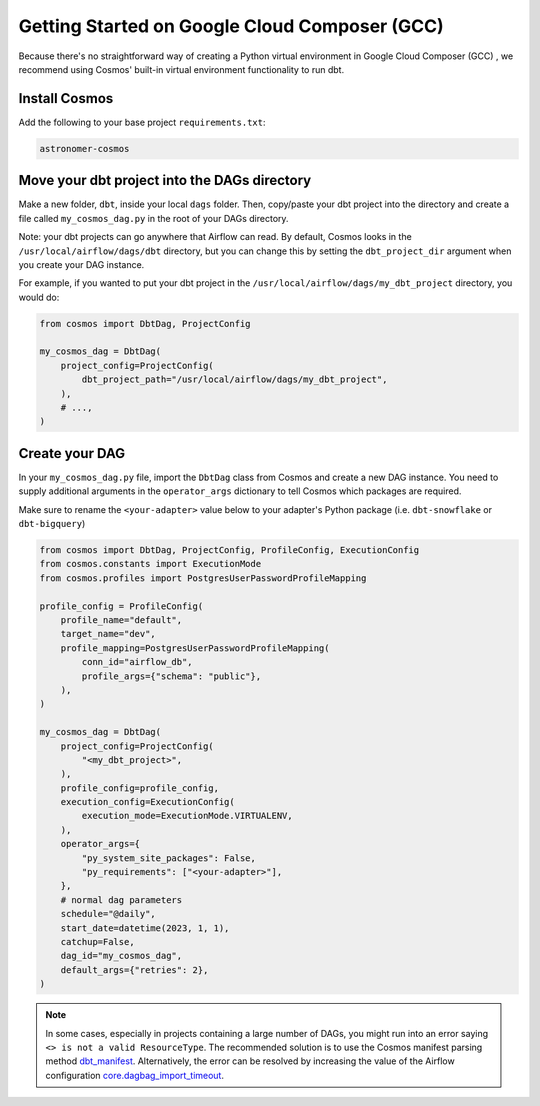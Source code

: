 .. _gcc:

Getting Started on Google Cloud Composer (GCC)
================================================

Because there's no straightforward way of creating a Python virtual environment in Google Cloud Composer (GCC) , we recommend using Cosmos' built-in virtual environment functionality to run dbt.

Install Cosmos
--------------

Add the following to your base project ``requirements.txt``:

.. code-block:: text

    astronomer-cosmos


Move your dbt project into the DAGs directory
---------------------------------------------

Make a new folder, ``dbt``, inside your local ``dags`` folder. Then, copy/paste your dbt project into the directory and create a file called ``my_cosmos_dag.py`` in the root of your DAGs directory.

Note: your dbt projects can go anywhere that Airflow can read. By default, Cosmos looks in the ``/usr/local/airflow/dags/dbt`` directory, but you can change this by setting the ``dbt_project_dir`` argument when you create your DAG instance.

For example, if you wanted to put your dbt project in the ``/usr/local/airflow/dags/my_dbt_project`` directory, you would do:

.. code-block:: python

    from cosmos import DbtDag, ProjectConfig

    my_cosmos_dag = DbtDag(
        project_config=ProjectConfig(
            dbt_project_path="/usr/local/airflow/dags/my_dbt_project",
        ),
        # ...,
    )


Create your DAG
---------------

In your ``my_cosmos_dag.py`` file, import the ``DbtDag`` class from Cosmos and create a new DAG instance. You need to supply additional arguments in the ``operator_args`` dictionary to tell Cosmos which packages are required.

Make sure to rename the ``<your-adapter>`` value below to your adapter's Python package (i.e. ``dbt-snowflake`` or ``dbt-bigquery``)

.. code-block:: python

    from cosmos import DbtDag, ProjectConfig, ProfileConfig, ExecutionConfig
    from cosmos.constants import ExecutionMode
    from cosmos.profiles import PostgresUserPasswordProfileMapping

    profile_config = ProfileConfig(
        profile_name="default",
        target_name="dev",
        profile_mapping=PostgresUserPasswordProfileMapping(
            conn_id="airflow_db",
            profile_args={"schema": "public"},
        ),
    )

    my_cosmos_dag = DbtDag(
        project_config=ProjectConfig(
            "<my_dbt_project>",
        ),
        profile_config=profile_config,
        execution_config=ExecutionConfig(
            execution_mode=ExecutionMode.VIRTUALENV,
        ),
        operator_args={
            "py_system_site_packages": False,
            "py_requirements": ["<your-adapter>"],
        },
        # normal dag parameters
        schedule="@daily",
        start_date=datetime(2023, 1, 1),
        catchup=False,
        dag_id="my_cosmos_dag",
        default_args={"retries": 2},
    )


.. note::
   In some cases, especially in projects containing a large number of DAGs, you might run into an error saying ``<> is not a valid ResourceType``.
   The recommended solution is to use the Cosmos manifest parsing method `dbt_manifest <https://astronomer.github.io/astronomer-cosmos/configuration/parsing-methods.html#dbt-manifest>`_.
   Alternatively, the error can be resolved by increasing the value of the Airflow configuration `core.dagbag_import_timeout <https://airflow.apache.org/docs/apache-airflow/stable/configurations-ref.html#dagbag-import-timeout>`_.
